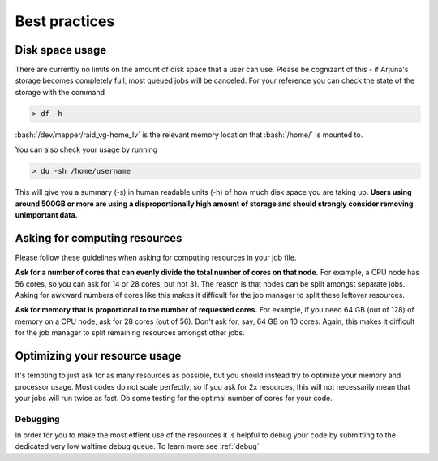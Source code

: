 .. role:: bash(code)
   :language: bash

.. _bestpractices:


Best practices
==============

.. _storage:

Disk space usage
----------------

There are currently no limits on the amount of disk space that a user can use. Please be cognizant of this - if Arjuna's
storage becomes completely full, most queued jobs will be canceled. For your reference you can check the state of the
storage with the command

.. code-block:: bash

    > df -h

:bash:`/dev/mapper/raid_vg-home_lv` is the relevant memory location that :bash:`/home/` is mounted to.

You can also check your usage by running

.. code-block:: bash

    > du -sh /home/username

This will give you a summary (-s) in human readable units (-h) of how much disk space you are taking up. **Users using around 500GB or more are using a disproportionally high amount of storage and should strongly consider removing unimportant data.**

.. _computeresources:

Asking for computing resources
------------------------------

Please follow these guidelines when asking for computing resources in your job file.

**Ask for a number of cores that can evenly divide the total number of cores on that node.** For example, a CPU
node has 56 cores, so you can ask for 14 or 28 cores, but not 31. The reason is that nodes can be split amongst separate
jobs. Asking for awkward numbers of cores like this makes it difficult for the job manager to split these leftover resources.

**Ask for memory that is proportional to the number of requested cores.** For example, if you need 64 GB (out of 128) of memory on a
CPU node, ask for 28 cores (out of 56). Don't ask for, say, 64 GB on 10 cores. Again, this makes it difficult for the
job manager to split remaining resources amongst other jobs.

Optimizing your resource usage
------------------------------

It's tempting to just ask for as many resources as possible, but you should instead try to optimize your memory and
processor usage. Most codes do not scale perfectly, so if you ask for 2x resources, this will not necessarily mean that
your jobs will run twice as fast. Do some testing for the optimal number of cores for your code.

Debugging
______________________________

In order for you to make the most effient use of the resources it is helpful to debug your code by submitting to the dedicated very low waltime debug queue. To learn more see :ref:`debug`